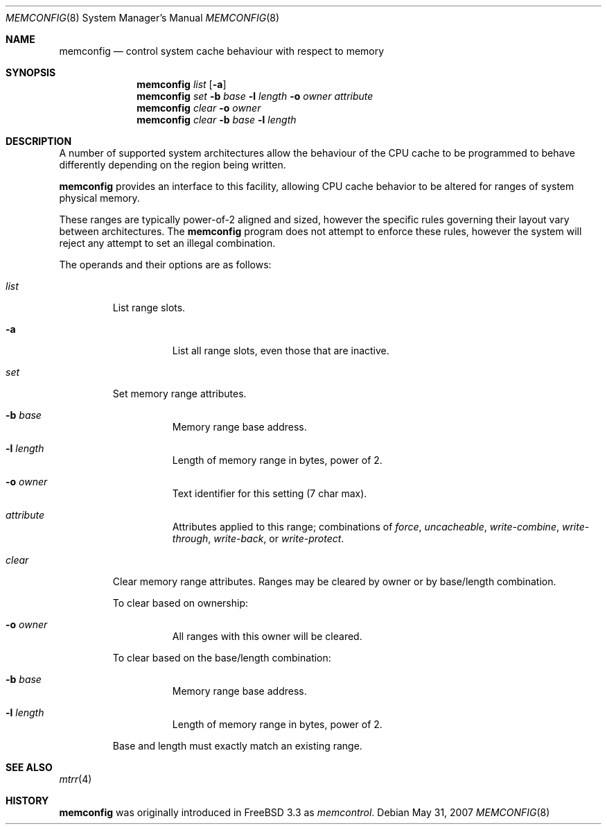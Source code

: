 .\" $OpenBSD: memconfig.8,v 1.10 2007/05/31 19:20:25 jmc Exp $
.\"
.\" Copyright (c) 1999 Chris Costello
.\" All rights reserved.
.\"
.\" Redistribution and use in source and binary forms, with or without
.\" modification, are permitted provided that the following conditions
.\" are met:
.\" 1. Redistributions of source code must retain the above copyright
.\"    notice, this list of conditions and the following disclaimer.
.\" 2. Redistributions in binary form must reproduce the above copyright
.\"    notice, this list of conditions and the following disclaimer in the
.\"    documentation and/or other materials provided with the distribution.
.\"
.\" THIS SOFTWARE IS PROVIDED BY THE AUTHOR AND CONTRIBUTORS ``AS IS'' AND
.\" ANY EXPRESS OR IMPLIED WARRANTIES, INCLUDING, BUT NOT LIMITED TO, THE
.\" IMPLIED WARRANTIES OF MERCHANTABILITY AND FITNESS FOR A PARTICULAR PURPOSE
.\" ARE DISCLAIMED.  IN NO EVENT SHALL THE AUTHOR OR CONTRIBUTORS BE LIABLE
.\" FOR ANY DIRECT, INDIRECT, INCIDENTAL, SPECIAL, EXEMPLARY, OR CONSEQUENTIAL
.\" DAMAGES (INCLUDING, BUT NOT LIMITED TO, PROCUREMENT OF SUBSTITUTE GOODS
.\" OR SERVICES; LOSS OF USE, DATA, OR PROFITS; OR BUSINESS INTERRUPTION)
.\" HOWEVER CAUSED AND ON ANY THEORY OF LIABILITY, WHETHER IN CONTRACT, STRICT
.\" LIABILITY, OR TORT (INCLUDING NEGLIGENCE OR OTHERWISE) ARISING IN ANY WAY
.\" OUT OF THE USE OF THIS SOFTWARE, EVEN IF ADVISED OF THE POSSIBILITY OF
.\" SUCH DAMAGE.
.\"
.\" $FreeBSD: /home/ncvs/src/usr.sbin/memcontrol/memcontrol.8,v 1.9 2002/09/15 15:07:55 dwmalone Exp $
.\"
.Dd $Mdocdate: May 31 2007 $
.Dt MEMCONFIG 8
.Os
.Sh NAME
.Nm memconfig
.Nd control system cache behaviour with respect to memory
.Sh SYNOPSIS
.Nm memconfig
.Ar list
.Op Fl a
.Nm memconfig
.Ar set
.Fl b Ar base
.Fl l Ar length
.Fl o Ar owner
.Ar attribute
.Nm memconfig
.Ar clear
.Fl o Ar owner
.Nm memconfig
.Ar clear
.Fl b Ar base
.Fl l Ar length
.Sh DESCRIPTION
A number of supported system architectures allow the behaviour of the CPU
cache to be programmed to behave differently depending on the region being
written.
.Pp
.Nm
provides an interface to this facility, allowing CPU cache behavior to
be altered for ranges of system physical memory.
.Pp
These ranges are typically power-of-2 aligned and sized, however the specific
rules governing their layout vary between architectures.
The
.Nm
program does not attempt to enforce these rules, however the system will
reject any attempt to set an illegal combination.
.Pp
The operands and their options are as follows:
.Bl -tag -width clear
.It Ar list
List range slots.
.Bl -tag -width xxxxxx
.It Fl a
List all range slots, even those that are inactive.
.El
.It Ar set
Set memory range attributes.
.Bl -tag -width xxxxxx
.It Fl b Ar base
Memory range base address.
.It Fl l Ar length
Length of memory range in bytes, power of 2.
.It Fl o Ar owner
Text identifier for this setting (7 char max).
.It Ar attribute
Attributes applied to this range; combinations of
.Ar force ,
.Ar uncacheable ,
.Ar write-combine ,
.Ar write-through ,
.Ar write-back ,
or
.Ar write-protect .
.El
.It Ar clear
Clear memory range attributes.
Ranges may be cleared by owner or by base/length combination.
.Pp
To clear based on ownership:
.Bl -tag -width xxxxxx
.It Fl o Ar owner
All ranges with this owner will be cleared.
.El
.Pp
To clear based on the base/length combination:
.Bl -tag -width xxxxxx
.It Fl b Ar base
Memory range base address.
.It Fl l Ar length
Length of memory range in bytes, power of 2.
.El
.Pp
Base and length must exactly match an existing range.
.El
.Sh SEE ALSO
.Xr mtrr 4
.Sh HISTORY
.Nm
was originally introduced in
.Fx 3.3
as
.Xr memcontrol .
